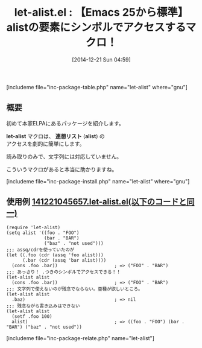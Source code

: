 #+BLOG: rubikitch
#+POSTID: 516
#+BLOG: rubikitch
#+DATE: [2014-12-21 Sun 04:59]
#+PERMALINK: let-alist
#+OPTIONS: toc:nil num:nil todo:nil pri:nil tags:nil ^:nil \n:t -:nil
#+ISPAGE: nil
#+DESCRIPTION:alistの要素にドットつきシンボルでアクセスできるようにする
# (progn (erase-buffer)(find-file-hook--org2blog/wp-mode))
#+BLOG: rubikitch
#+CATEGORY: リスト操作
#+EL_PKG_NAME: let-alist
#+TAGS: マクロ, ソース解読推奨
#+EL_TITLE0: 【Emacs 25から標準】alistの要素にシンボルでアクセスするマクロ！
#+begin: org2blog
#+TITLE: let-alist.el : 【Emacs 25から標準】alistの要素にシンボルでアクセスするマクロ！
[includeme file="inc-package-table.php" name="let-alist" where="gnu"]

#+end:
** 概要
初めて本家ELPAにあるパッケージを紹介します。

*let-alist* マクロは、 *連想リスト* (*alist*) の
アクセスを劇的に簡単にします。

読み取りのみで、文字列には対応していません。

こういうマクロがあると本当に助かりますね。

[includeme file="inc-package-install.php" name="let-alist" where="gnu"]
** 使用例 [[http://rubikitch.com/f/141221045657.let-alist.el][141221045657.let-alist.el(以下のコードと同一)]]
#+BEGIN: include :file "/r/sync/junk/141221/141221045657.let-alist.el"
#+BEGIN_SRC fundamental
(require 'let-alist)
(setq alist '((foo . "FOO")
              (bar . "BAR")
              ("baz" . "not used")))
;;; assq/cdrを使っていたのが
(let ((.foo (cdr (assq 'foo alist)))
      (.bar (cdr (assq 'bar alist))))
  (cons .foo .bar))                     ; => ("FOO" . "BAR")
;;; あっさり！ .つきのシンボルでアクセスできる！！
(let-alist alist
  (cons .foo .bar))                     ; => ("FOO" . "BAR")
;;; 文字列で使えないのが残念でならない。亜種が欲しいところ。
(let-alist alist
  .baz)                                 ; => nil
;;; 残念ながら書き込みはできない
(let-alist alist
  (setf .foo 100)
  alist)                                ; => ((foo . "FOO") (bar . "BAR") ("baz" . "not used"))
#+END_SRC

#+END:


[includeme file="inc-package-relate.php" name="let-alist"]
